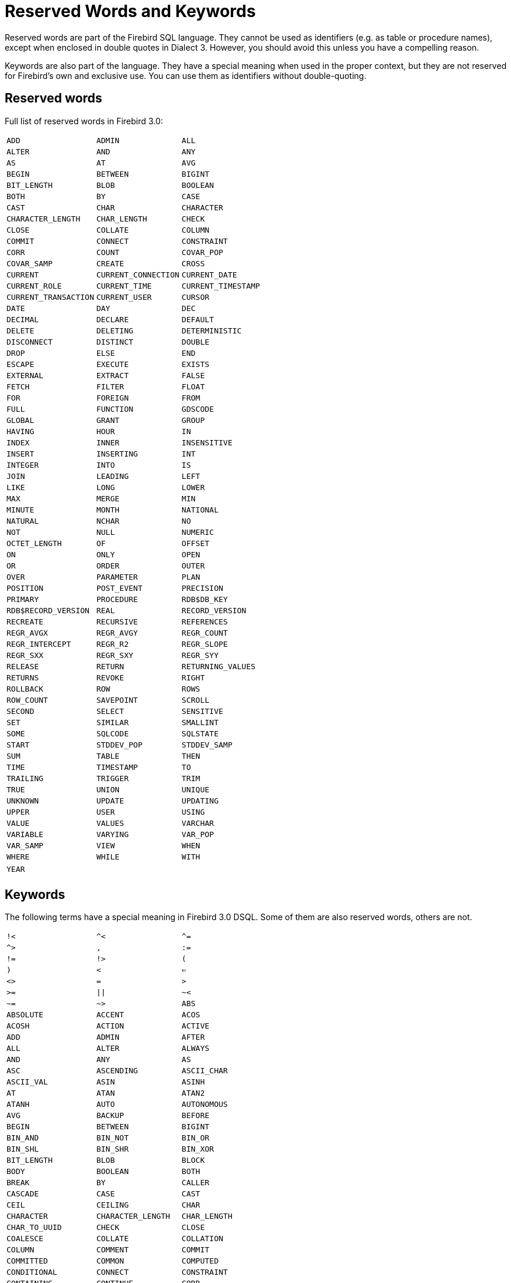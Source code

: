 :sectnums!:

[appendix]
[[fblangref30-appx03-reskeywords]]
= Reserved Words and Keywords

Reserved words are part of the Firebird SQL language.
They cannot be used as identifiers (e.g. as table or procedure names), except when enclosed in double quotes in Dialect 3.
However, you should avoid this unless you have a compelling reason.

Keywords are also part of the language.
They have a special meaning when used in the proper context, but they are not reserved for Firebird's own and exclusive use.
You can use them as identifiers without double-quoting.

[[fblangref30-reskeywords-reswords]]
== Reserved words

Full list of reserved words in Firebird 3.0:

[%autowidth,cols="3*",frame=none,grid=none,stripes=none]
|===
|`ADD`
|`ADMIN`
|`ALL`
|`ALTER`
|`AND`
|`ANY`
|`AS`
|`AT`
|`AVG`
|`BEGIN`
|`BETWEEN`
|`BIGINT`
|`BIT_LENGTH`
|`BLOB`
|`BOOLEAN`
|`BOTH`
|`BY`
|`CASE`
|`CAST`
|`CHAR`
|`CHARACTER`
|`CHARACTER_LENGTH`
|`CHAR_LENGTH`
|`CHECK`
|`CLOSE`
|`COLLATE`
|`COLUMN`
|`COMMIT`
|`CONNECT`
|`CONSTRAINT`
|`CORR`
|`COUNT`
|`COVAR_POP`
|`COVAR_SAMP`
|`CREATE`
|`CROSS`
|`CURRENT`
|`CURRENT_CONNECTION`
|`CURRENT_DATE`
|`CURRENT_ROLE`
|`CURRENT_TIME`
|`CURRENT_TIMESTAMP`
|`CURRENT_TRANSACTION`
|`CURRENT_USER`
|`CURSOR`
|`DATE`
|`DAY`
|`DEC`
|`DECIMAL`
|`DECLARE`
|`DEFAULT`
|`DELETE`
|`DELETING`
|`DETERMINISTIC`
|`DISCONNECT`
|`DISTINCT`
|`DOUBLE`
|`DROP`
|`ELSE`
|`END`
|`ESCAPE`
|`EXECUTE`
|`EXISTS`
|`EXTERNAL`
|`EXTRACT`
|`FALSE`
|`FETCH`
|`FILTER`
|`FLOAT`
|`FOR`
|`FOREIGN`
|`FROM`
|`FULL`
|`FUNCTION`
|`GDSCODE`
|`GLOBAL`
|`GRANT`
|`GROUP`
|`HAVING`
|`HOUR`
|`IN`
|`INDEX`
|`INNER`
|`INSENSITIVE`
|`INSERT`
|`INSERTING`
|`INT`
|`INTEGER`
|`INTO`
|`IS`
|`JOIN`
|`LEADING`
|`LEFT`
|`LIKE`
|`LONG`
|`LOWER`
|`MAX`
|`MERGE`
|`MIN`
|`MINUTE`
|`MONTH`
|`NATIONAL`
|`NATURAL`
|`NCHAR`
|`NO`
|`NOT`
|`NULL`
|`NUMERIC`
|`OCTET_LENGTH`
|`OF`
|`OFFSET`
|`ON`
|`ONLY`
|`OPEN`
|`OR`
|`ORDER`
|`OUTER`
|`OVER`
|`PARAMETER`
|`PLAN`
|`POSITION`
|`POST_EVENT`
|`PRECISION`
|`PRIMARY`
|`PROCEDURE`
|`RDB$DB_KEY`
|`RDB$RECORD_VERSION`
|`REAL`
|`RECORD_VERSION`
|`RECREATE`
|`RECURSIVE`
|`REFERENCES`
|`REGR_AVGX`
|`REGR_AVGY`
|`REGR_COUNT`
|`REGR_INTERCEPT`
|`REGR_R2`
|`REGR_SLOPE`
|`REGR_SXX`
|`REGR_SXY`
|`REGR_SYY`
|`RELEASE`
|`RETURN`
|`RETURNING_VALUES`
|`RETURNS`
|`REVOKE`
|`RIGHT`
|`ROLLBACK`
|`ROW`
|`ROWS`
|`ROW_COUNT`
|`SAVEPOINT`
|`SCROLL`
|`SECOND`
|`SELECT`
|`SENSITIVE`
|`SET`
|`SIMILAR`
|`SMALLINT`
|`SOME`
|`SQLCODE`
|`SQLSTATE`
|`START`
|`STDDEV_POP`
|`STDDEV_SAMP`
|`SUM`
|`TABLE`
|`THEN`
|`TIME`
|`TIMESTAMP`
|`TO`
|`TRAILING`
|`TRIGGER`
|`TRIM`
|`TRUE`
|`UNION`
|`UNIQUE`
|`UNKNOWN`
|`UPDATE`
|`UPDATING`
|`UPPER`
|`USER`
|`USING`
|`VALUE`
|`VALUES`
|`VARCHAR`
|`VARIABLE`
|`VARYING`
|`VAR_POP`
|`VAR_SAMP`
|`VIEW`
|`WHEN`
|`WHERE`
|`WHILE`
|`WITH`
|`YEAR`
|{nbsp}
|{nbsp}
|===

[[fblangref30-reskeywords-allkeywords]]
== Keywords

The following terms have a special meaning in Firebird 3.0 DSQL.
Some of them are also reserved words, others are not.

[%autowidth,cols="3*",frame=none,grid=none,stripes=none]
|===
|`!<`
|`^<`
|`^=`
|`^>`
|`,`
|`:=`
|`!=`
|`!>`
|`(`
|`)`
|`<`
|`<=`
|`<>`
|`=`
|`>`
|`>=`
|`{vbar}{vbar}`
|`~<`
|`~=`
|`~>`
|`ABS`
|`ABSOLUTE`
|`ACCENT`
|`ACOS`
|`ACOSH`
|`ACTION`
|`ACTIVE`
|`ADD`
|`ADMIN`
|`AFTER`
|`ALL`
|`ALTER`
|`ALWAYS`
|`AND`
|`ANY`
|`AS`
|`ASC`
|`ASCENDING`
|`ASCII_CHAR`
|`ASCII_VAL`
|`ASIN`
|`ASINH`
|`AT`
|`ATAN`
|`ATAN2`
|`ATANH`
|`AUTO`
|`AUTONOMOUS`
|`AVG`
|`BACKUP`
|`BEFORE`
|`BEGIN`
|`BETWEEN`
|`BIGINT`
|`BIN_AND`
|`BIN_NOT`
|`BIN_OR`
|`BIN_SHL`
|`BIN_SHR`
|`BIN_XOR`
|`BIT_LENGTH`
|`BLOB`
|`BLOCK`
|`BODY`
|`BOOLEAN`
|`BOTH`
|`BREAK`
|`BY`
|`CALLER`
|`CASCADE`
|`CASE`
|`CAST`
|`CEIL`
|`CEILING`
|`CHAR`
|`CHARACTER`
|`CHARACTER_LENGTH`
|`CHAR_LENGTH`
|`CHAR_TO_UUID`
|`CHECK`
|`CLOSE`
|`COALESCE`
|`COLLATE`
|`COLLATION`
|`COLUMN`
|`COMMENT`
|`COMMIT`
|`COMMITTED`
|`COMMON`
|`COMPUTED`
|`CONDITIONAL`
|`CONNECT`
|`CONSTRAINT`
|`CONTAINING`
|`CONTINUE`
|`CORR`
|`COS`
|`COSH`
|`COT`
|`COUNT`
|`COVAR_POP`
|`COVAR_SAMP`
|`CREATE`
|`CROSS`
|`CSTRING`
|`CURRENT`
|`CURRENT_CONNECTION`
|`CURRENT_DATE`
|`CURRENT_ROLE`
|`CURRENT_TIME`
|`CURRENT_TIMESTAMP`
|`CURRENT_TRANSACTION`
|`CURRENT_USER`
|`CURSOR`
|`DATA`
|`DATABASE`
|`DATE`
|`DATEADD`
|`DATEDIFF`
|`DAY`
|`DB_KEY`
|`DDL`
|`DEC`
|`DECIMAL`
|`DECLARE`
|`DECODE`
|`DECRYPT`
|`DEFAULT`
|`DELETE`
|`DELETING`
|`DENSE_RANK`
|`DESC`
|`DESCENDING`
|`DESCRIPTOR`
|`DETERMINISTIC`
|`DIFFERENCE`
|`DISCONNECT`
|`DISTINCT`
|`DO`
|`DOMAIN`
|`DOUBLE`
|`DROP`
|`ELSE`
|`ENCRYPT`
|`END`
|`ENGINE`
|`ENTRY_POINT`
|`ESCAPE`
|`EXCEPTION`
|`EXECUTE`
|`EXISTS`
|`EXIT`
|`EXP`
|`EXTERNAL`
|`EXTRACT`
|`FALSE`
|`FETCH`
|`FILE`
|`FILTER`
|`FIRST`
|`FIRSTNAME`
|`FIRST_VALUE`
|`FLOAT`
|`FLOOR`
|`FOR`
|`FOREIGN`
|`FREE_IT`
|`FROM`
|`FULL`
|`FUNCTION`
|`GDSCODE`
|`GENERATED`
|`GENERATOR`
|`GEN_ID`
|`GEN_UUID`
|`GLOBAL`
|`GRANT`
|`GRANTED`
|`GROUP`
|`HASH`
|`HAVING`
|`HOUR`
|`IDENTITY`
|`IF`
|`IGNORE`
|`IIF`
|`IN`
|`INACTIVE`
|`INCREMENT`
|`INDEX`
|`INNER`
|`INPUT_TYPE`
|`INSENSITIVE`
|`INSERT`
|`INSERTING`
|`INT`
|`INTEGER`
|`INTO`
|`IS`
|`ISOLATION`
|`JOIN`
|`KEY`
|`LAG`
|`LAST`
|`LASTNAME`
|`LAST_VALUE`
|`LEAD`
|`LEADING`
|`LEAVE`
|`LEFT`
|`LENGTH`
|`LEVEL`
|`LIKE`
|`LIMBO`
|`LINGER`
|`LIST`
|`LN`
|`LOCALTIME`
|`LOCALTIMESTAMP`
|`LOCK`
|`LOG`
|`LOG10`
|`LONG`
|`LOWER`
|`LPAD`
|`MANUAL`
|`MAPPING`
|`MATCHED`
|`MATCHING`
|`MAX`
|`MAXVALUE`
|`MERGE`
|`MIDDLENAME`
|`MILLISECOND`
|`MIN`
|`MINUTE`
|`MINVALUE`
|`MOD`
|`MODULE_NAME`
|`MONTH`
|`NAME`
|`NAMES`
|`NATIONAL`
|`NATURAL`
|`NCHAR`
|`NEXT`
|`NO`
|`NOT`
|`NTH_VALUE`
|`NULL`
|`NULLIF`
|`NULLS`
|`NUMERIC`
|`OCTET_LENGTH`
|`OF`
|`OFFSET`
|`ON`
|`ONLY`
|`OPEN`
|`OPTION`
|`OR`
|`ORDER`
|`OS_NAME`
|`OUTER`
|`OUTPUT_TYPE`
|`OVER`
|`OVERFLOW`
|`OVERLAY`
|`PACKAGE`
|`PAD`
|`PAGE`
|`PAGES`
|`PAGE_SIZE`
|`PARAMETER`
|`PARTITION`
|`PASSWORD`
|`PI`
|`PLACING`
|`PLAN`
|`PLUGIN`
|`POSITION`
|`POST_EVENT`
|`POWER`
|`PRECISION`
|`PRESERVE`
|`PRIMARY`
|`PRIOR`
|`PRIVILEGES`
|`PROCEDURE`
|`PROTECTED`
|`RAND`
|`RANK`
|`RDB$DB_KEY`
|`RDB$GET_CONTEXT`
|`RDB$RECORD_VERSION`
|`RDB$SET_CONTEXT`
|`RDB_GET_CONTEXT`
|`RDB_SET_CONTEXT`
|`READ`
|`REAL`
|`RECORD_VERSION`
|`RECREATE`
|`RECURSIVE`
|`REFERENCES`
|`REGR_AVGX`
|`REGR_AVGY`
|`REGR_COUNT`
|`REGR_INTERCEPT`
|`REGR_R2`
|`REGR_SLOPE`
|`REGR_SXX`
|`REGR_SXY`
|`REGR_SYY`
|`RELATIVE`
|`RELEASE`
|`REPLACE`
|`REQUESTS`
|`RESERV`
|`RESERVING`
|`RESTART`
|`RESTRICT`
|`RETAIN`
|`RETURN`
|`RETURNING`
|`RETURNING_VALUES`
|`RETURNS`
|`REVERSE`
|`REVOKE`
|`RIGHT`
|`ROLE`
|`ROLLBACK`
|`ROUND`
|`ROW`
|`ROWS`
|`ROW_COUNT`
|`ROW_NUMBER`
|`RPAD`
|`SAVEPOINT`
|`SCALAR_ARRAY`
|`SCHEMA`
|`SCROLL`
|`SECOND`
|`SEGMENT`
|`SELECT`
|`SENSITIVE`
|`SEQUENCE`
|`SERVERWIDE`
|`SET`
|`SHADOW`
|`SHARED`
|`SIGN`
|`SIMILAR`
|`SIN`
|`SINGULAR`
|`SINH`
|`SIZE`
|`SKIP`
|`SMALLINT`
|`SNAPSHOT`
|`SOME`
|`SORT`
|`SOURCE`
|`SPACE`
|`SQLCODE`
|`SQLSTATE`
|`SQRT`
|`STABILITY`
|`START`
|`STARTING`
|`STARTS`
|`STATEMENT`
|`STATISTICS`
|`STDDEV_POP`
|`STDDEV_SAMP`
|`SUBSTRING`
|`SUB_TYPE`
|`SUM`
|`SUSPEND`
|`TABLE`
|`TAGS`
|`TAN`
|`TANH`
|`TEMPORARY`
|`THEN`
|`TIME`
|`TIMEOUT`
|`TIMESTAMP`
|`TO`
|`TRAILING`
|`TRANSACTION`
|`TRIGGER`
|`TRIM`
|`TRUE`
|`TRUNC`
|`TRUSTED`
|`TWO_PHASE`
|`TYPE`
|`UNCOMMITTED`
|`UNDO`
|`UNION`
|`UNIQUE`
|`UNKNOWN`
|`UPDATE`
|`UPDATING`
|`UPPER`
|`USAGE`
|`USER`
|`USING`
|`UUID_TO_CHAR`
|`VALUE`
|`VALUES`
|`VARCHAR`
|`VARIABLE`
|`VARYING`
|`VAR_POP`
|`VAR_SAMP`
|`VIEW`
|`WAIT`
|`WEEK`
|`WEEKDAY`
|`WHEN`
|`WHERE`
|`WHILE`
|`WITH`
|`WORK`
|`WRITE`
|`YEAR`
|`YEARDAY`
|{nbsp}
|===

:sectnums:
